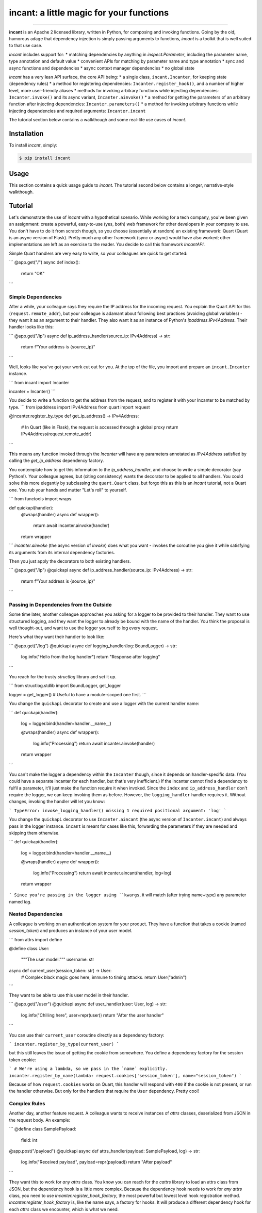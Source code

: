 incant: a little magic for your functions
=========================================

.. image:: https://img.shields.io/pypi/v/incant.svg
        :target: https://pypi.python.org/pypi/incant

.. image:: https://github.com/Tinche/incant/workflows/CI/badge.svg
        :target: https://github.com/Tinche/incant/actions?workflow=CI

.. image:: https://codecov.io/gh/Tinche/inject/branch/main/graph/badge.svg?token=9IE6FHZV2K
       :target: https://codecov.io/gh/Tinche/inject

.. image:: https://img.shields.io/badge/code%20style-black-000000.svg
    :target: https://github.com/psf/black

----

**incant** is an Apache 2 licensed library, written in Python, for composing and invoking functions.
Going by the old, humorous adage that dependency injection is simply passing arguments to functions, `incant` is a toolkit that is well suited to that use case.

`incant` includes support for:
* matching dependencies by anything in `inspect.Parameter`, including the parameter name, type annotation and default value
* convenient APIs for matching by parameter name and type annotation
* sync and async functions and dependencies
* async context manager dependencies
* no global state

`incant` has a very lean API surface, the core API being:
* a single class, ``incant.Incanter``, for keeping state (dependency rules)
* a method for registering dependencies: ``Incanter.register_hook()``, and a number of higher level, more user-friendly aliases
* methods for invoking arbitrary functions while injecting dependencies: ``Incanter.invoke()`` and its async variant, ``Incanter.ainvoke()``
* a method for getting the parameters of an arbitrary function after injecting dependencies: ``Incanter.parameters()``
* a method for invoking arbitrary functions while injecting dependencies and required arguments: ``Incanter.incant``

The tutorial section below contains a walkthough and some real-life use cases of `incant`.

Installation
------------

To install `incant`, simply:

.. code-block:: bash

    $ pip install incant

Usage
-----

This section contains a quick usage guide to `incant`. The tutorial second below contains a longer, narrative-style walkthough.

Tutorial
--------

Let's demonstrate the use of `incant` with a hypothetical scenario.
While working for a tech company, you've been given an assignment: create a powerful, easy-to-use (yes, both) web framework for other developers in your company to use.
You don't have to do it from scratch though, so you choose (essentially at random) an existing framework: Quart (Quart is an async version of Flask).
Pretty much any other framework (sync or async) would have also worked; other implementations are left as an exercise to the reader.
You decide to call this framework `IncantAPI`.

Simple Quart handlers are very easy to write, so your colleagues are quick to get started:

```
@app.get("/")
async def index():
    return "OK"
```

Simple Dependencies
~~~~~~~~~~~~~~~~~~~

After a while, your colleague says they require the IP address for the incoming request.
You explain the Quart API for this (``request.remote_addr``), but your colleague is adamant about following best practices (avoiding global variables) - they want it as an argument to their handler.
They also want it as an instance of Python's `ipaddress.IPv4Address`. Their handler looks like this:

```
@app.get("/ip")
async def ip_address_handler(source_ip: IPv4Address) -> str:
    return f"Your address is {source_ip}"
```

Well, looks like you've got your work cut out for you.
At the top of the file, you import and prepare an ``incant.Incanter`` instance.

```
from incant import Incanter

incanter = Incanter()
```

You decide to write a function to get the address from the request, and to register it with your Incanter to be matched by type.
```
from ipaddress import IPv4Address
from quart import request

@incanter.register_by_type
def get_ip_address() -> IPv4Address:
    # In Quart (like in Flask), the request is accessed through a global proxy
    return IPv4Address(request.remote_addr)
```

This means any function invoked through the `Incanter` will have any parameters annotated as `IPv4Address` satisfied by calling the `get_ip_address` dependency factory.

You contemplate how to get this information to the `ip_address_handler`, and choose to write a simple decorator (yay Python!).
Your colleague agrees, but (citing consistency) wants the decorator to be applied to all handlers.
You could solve this more elegantly by subclassing the ``quart.Quart`` class, but forgo this as this is an `incant` tutorial, not a Quart one.
You rub your hands and mutter "Let's roll" to yourself.

```
from functools import wraps

def quickapi(handler):
    @wraps(handler)
    async def wrapper():
        return await incanter.ainvoke(handler)

    return wrapper
```
`incanter.ainvoke` (the async version of `invoke`) does what you want - invokes the coroutine you give it while satisfying its arguments from its internal dependency factories.

Then you just apply the decorators to both existing handlers.

```
@app.get("/ip")
@quickapi
async def ip_address_handler(source_ip: IPv4Address) -> str:
    return f"Your address is {source_ip}"
```

Passing in Dependencies from the Outside
~~~~~~~~~~~~~~~~~~~~~~~~~~~~~~~~~~~~~~~~

Some time later, another colleague approaches you asking for a logger to be provided to their handler.
They want to use structured logging, and they want the logger to already be bound with the name of the handler.
You think the proposal is well thought-out, and want to use the logger yourself to log every request.

Here's what they want their handler to look like:

```
@app.get("/log")
@quickapi
async def logging_handler(log: BoundLogger) -> str:
    log.info("Hello from the log handler")
    return "Response after logging"
```

You reach for the trusty `structlog` library and set it up.

```
from structlog.stdlib import BoundLogger, get_logger

logger = get_logger()  # Useful to have a module-scoped one first.
```

You change the ``quickapi`` decorator to create and use a logger with the current handler name:

```
def quickapi(handler):
    log = logger.bind(handler=handler.__name__)

    @wraps(handler)
    async def wrapper():
        log.info("Processing")
        return await incanter.ainvoke(handler)

    return wrapper
```

You can't make the logger a dependency within the ``Incanter`` though, since it depends on handler-specific data.
(You could have a separate incanter for each handler, but that's very inefficient.)
If the incanter cannot find a dependency to fulfil a parameter, it'll just make the function require it when invoked.
Since the ``index`` and ``ip_address_handler`` don't require the logger, we can keep invoking them as before.
However, the ``logging_handler`` handler requires it. Without changes, invoking the handler will let you know:

```
TypeError: invoke_logging_handler() missing 1 required positional argument: 'log'
```

You change the ``quickapi`` decorator to use ``Incanter.aincant`` (the async version of ``Incanter.incant``) and always pass in the logger instance.
``incant`` is meant for cases like this, forwarding the parameters if they are needed and skipping them otherwise.

```
def quickapi(handler):
    log = logger.bind(handler=handler.__name__)

    @wraps(handler)
    async def wrapper():
        log.info("Processing")
        return await incanter.aincant(handler, log=log)

    return wrapper
```
Since you're passing in the logger using ``kwargs``, it will match (after trying name+type) any parameter named `log`.

Nested Dependencies
~~~~~~~~~~~~~~~~~~~

A colleague is working on an authentication system for your product.
They have a function that takes a cookie (named `session_token`) and produces an instance of your user model.

```
from attrs import define

@define
class User:
    """The user model."""
    username: str

async def current_user(session_token: str) -> User:
    # Complex black magic goes here, immune to timing attacks.
    return User("admin")
```

They want to be able to use this user model in their handler.

```
@app.get("/user")
@quickapi
async def user_handler(user: User, log) -> str:
    log.info("Chilling here", user=repr(user))
    return "After the user handler"
```

You can use their ``current_user`` coroutine directly as a dependency factory:

```
incanter.register_by_type(current_user)
```

but this still leaves the issue of getting the cookie from somewhere.
You define a dependency factory for the session token cookie:

```
# We're using a lambda, so we pass in the `name` explicitly.
incanter.register_by_name(lambda: request.cookies['session_token'], name="session_token")
```

Because of how ``request.cookies`` works on Quart, this handler will respond with ``400`` if the cookie is not present, or run the handler otherwise.
But only for the handlers that require the ``User`` dependency.
Pretty cool!

Complex Rules
~~~~~~~~~~~~~

Another day, another feature request.
A colleague wants to receive instances of `attrs` classes, deserialized from JSON in the request body.
An example:

```
@define
class SamplePayload:
    field: int

@app.post("/payload")
@quickapi
async def attrs_handler(payload: SamplePayload, log) -> str:
    log.info("Received payload", payload=repr(payload))
    return "After payload"
```

They want this to work for *any* `attrs` class.
You know you can reach for the `cattrs` library to load an attrs class from JSON, but the dependency hook is a little more complex.
Because the dependency hook needs to work for *any* `attrs` class, you need to use `incanter.register_hook_factory`, the most powerful but lowest level hook registration method.
`incanter.register_hook_factory` is, like the name says, a factory for hooks.
It will produce a different dependency hook for each `attrs` class we encounter, which is what we need.

```
from attrs import has
from cattr import structure
from werkzeug.exceptions import BadRequest

def make_attrs_payload_factory(attrs_cls: type):
    async def attrs_payload_factory():
        json = await request.get_json(force=True)
        try:
            return structure(json, attrs_cls)
        except Exception as e:
            raise BadRequest() from e

    return attrs_payload_factory


incanter.register_hook_factory(
    lambda p: has(p.annotation), lambda p: make_attrs_payload_factory(p.annotation)
)
```
This will also return a `400` status code if the payload cannot be properly loaded.

Because of how `incant` evaluates dependency rules (newest first), this hook factory needs to be registered before the ``current_user`` dependency factory.
Otherwise, since our ``User`` model is also an `attrs` class, `incant` would try loading it from the request body instead of getting it from the ``current_user`` dependency factory.

Changelog
---------

0.1.0 (UNRELEASED)
~~~~~~~~~~~~~~~~~~
* Initial release.